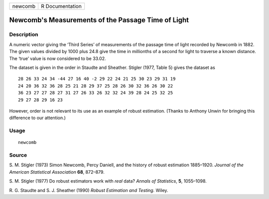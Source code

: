 ======= ===============
newcomb R Documentation
======= ===============

Newcomb's Measurements of the Passage Time of Light
---------------------------------------------------

Description
~~~~~~~~~~~

A numeric vector giving the ‘Third Series’ of measurements of the
passage time of light recorded by Newcomb in 1882. The given values
divided by 1000 plus 24.8 give the time in millionths of a second for
light to traverse a known distance. The ‘true’ value is now considered
to be 33.02.

The dataset is given in the order in Staudte and Sheather. Stigler
(1977, Table 5) gives the dataset as

::

       28 26 33 24 34 -44 27 16 40 -2 29 22 24 21 25 30 23 29 31 19
       24 20 36 32 36 28 25 21 28 29 37 25 28 26 30 32 36 26 30 22
       36 23 27 27 28 27 31 27 26 33 26 32 32 24 39 28 24 25 32 25
       29 27 28 29 16 23

However, order is not relevant to its use as an example of robust
estimation. (Thanks to Anthony Unwin for bringing this difference to our
attention.)

Usage
~~~~~

::

   newcomb

Source
~~~~~~

S. M. Stigler (1973) Simon Newcomb, Percy Daniell, and the history of
robust estimation 1885–1920. *Journal of the American Statistical
Association* **68**, 872–879.

S. M. Stigler (1977) Do robust estimators work with *real* data? *Annals
of Statistics*, **5**, 1055–1098.

R. G. Staudte and S. J. Sheather (1990) *Robust Estimation and Testing.*
Wiley.
